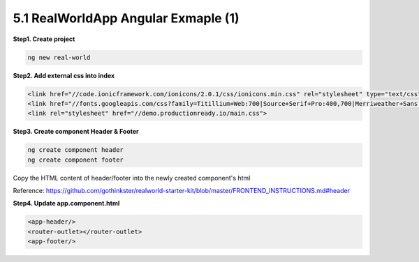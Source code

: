 5.1 RealWorldApp Angular Exmaple (1)
===========================================

**Step1. Create project**

.. code-block:: bash
  
  ng new real-world
  
**Step2. Add external css into index**

.. code-block:: html
  
  <link href="//code.ionicframework.com/ionicons/2.0.1/css/ionicons.min.css" rel="stylesheet" type="text/css">
  <link href="//fonts.googleapis.com/css?family=Titillium+Web:700|Source+Serif+Pro:400,700|Merriweather+Sans:400,700|Source+Sans+Pro:400,300,600,700,300italic,400italic,600italic,700italic" rel="stylesheet" type="text/css">
  <link rel="stylesheet" href="//demo.productionready.io/main.css">


**Step3. Create component Header & Footer**

.. code-block:: bash
  
  ng create component header
  ng create component footer

Copy the HTML content of header/footer into the newly created component's html

Reference: https://github.com/gothinkster/realworld-starter-kit/blob/master/FRONTEND_INSTRUCTIONS.md#header

**Step4. Update app.component.html**

.. code-block:: html
  
  <app-header/>
  <router-outlet></router-outlet>
  <app-footer/>


